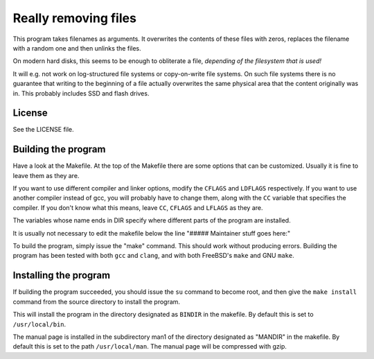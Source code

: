 =====================
Really removing files
=====================

This program takes filenames as arguments. It overwrites the contents of
these files with zeros, replaces the filename with a random one and then
unlinks the files.

On modern hard disks, this seems to be enough to obliterate a file, *depending
of the filesystem that is used!*

It will e.g. not work on log-structured file systems or copy-on-write file
systems. On such file systems there is no guarantee that writing to the
beginning of a file actually overwrites the same physical area that the content
originally was in. This probably includes SSD and flash drives.


License
-------
See the LICENSE file.


Building the program
--------------------
Have a look at the Makefile. At the top of the Makefile there are some
options that can be customized. Usually it is fine to leave them as they are.

If you want to use different compiler and linker options, modify the
``CFLAGS``
and ``LDFLAGS`` respectively. If you want to use another compiler instead of
gcc, you will probably have to change them, along with the ``CC`` variable that
specifies the compiler. If you don't know what this means, leave ``CC``,
``CFLAGS`` and ``LFLAGS`` as they are.

The variables whose name ends in DIR specify where different parts of the
program are installed.

It is usually not necessary to edit the makefile below the line
"##### Maintainer stuff goes here:"

To build the program, simply issue the "make" command. This should work
without producing errors. Building the program has been tested with both
``gcc`` and ``clang``, and with both FreeBSD's ``make`` and GNU ``make``.


Installing the program
----------------------

If building the program succeeded, you should issue the ``su`` command to
become root, and then give the ``make install`` command from the source
directory to install the program.

This will install the program in the directory designated as ``BINDIR`` in the
makefile. By default this is set to ``/usr/local/bin``.

The manual page is installed in the subdirectory man1 of the directory
designated as "MANDIR" in the makefile. By default this is set to the
path ``/usr/local/man``. The manual page will be compressed with gzip.
